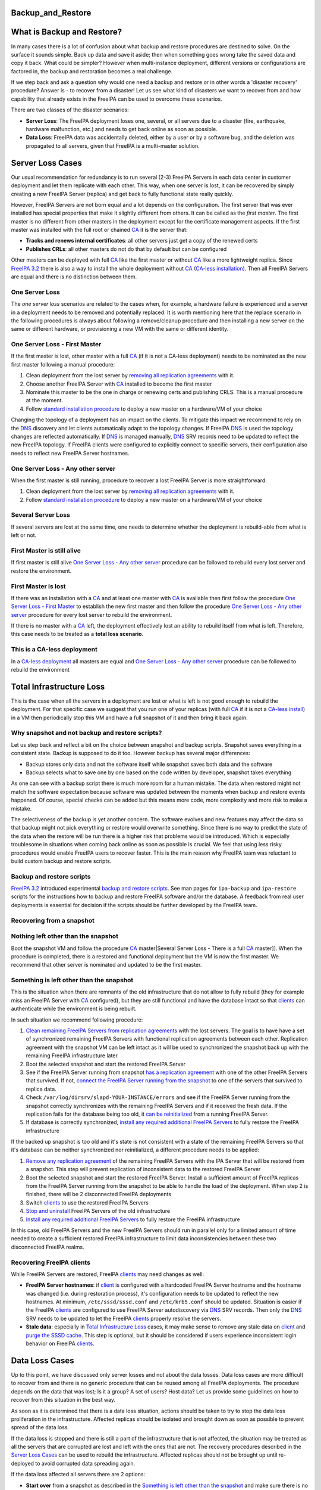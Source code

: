 Backup_and_Restore
==================



What is Backup and Restore?
===========================

In many cases there is a lot of confusion about what backup and restore
procedures are destined to solve. On the surface it sounds simple. Back
up data and save it aside; then when something goes wrong take the saved
data and copy it back. What could be simpler? However when
multi-instance deployment, different versions or configurations are
factored in, the backup and restoration becomes a real challenge.

If we step back and ask a question why would one need a backup and
restore or in other words a 'disaster recovery' procedure? Answer is -
to recover from a disaster! Let us see what kind of disasters we want to
recover from and how capability that already exists in the FreeIPA can
be used to overcome these scenarios.

There are two classes of the disaster scenarios:

-  **Server Loss**: The FreeIPA deployment loses one, several, or all
   servers due to a disaster (fire, earthquake, hardware malfunction,
   etc.) and needs to get back online as soon as possible.
-  **Data Loss**: FreeIPA data was accidentally deleted, either by a
   user or by a software bug, and the deletion was propagated to all
   servers, given that FreeIPA is a multi-master solution.



Server Loss Cases
=================

Our usual recommendation for redundancy is to run several (2-3) FreeIPA
Servers in each data center in customer deployment and let them
replicate with each other. This way, when one server is lost, it can be
recovered by simply creating a new FreeIPA Server (replica) and get back
to fully functional state really quickly.

However, FreeIPA Servers are not born equal and a lot depends on the
configuration. The first server that was ever installed has special
properties that make it slightly different from others. It can be called
as the *first master*. The first master is no different from other
masters in the deployment except for the certificate management aspects.
If the first master was installed with the full root or chained
`CA <PKI>`__ it is the server that:

-  **Tracks and renews internal certificates**: all other servers just
   get a copy of the renewed certs
-  **Publishes CRLs**: all other masters do not do that by default but
   can be configured

Other masters can be deployed with full `CA <PKI>`__ like the first
master or without `CA <PKI>`__ like a more lightweight replica. Since
`FreeIPA 3.2 <Releases/3.2.0>`__ there is also a way to install the
whole deployment without `CA <PKI>`__ (`CA-less
installation <V3/CA-less_install>`__). Then all FreeIPA Servers are
equal and there is no distinction between them.



One Server Loss
---------------

The *one server loss* scenarios are related to the cases when, for
example, a hardware failure is experienced and a server in a deployment
needs to be removed and potentially replaced. It is worth mentioning
here that the replace scenario in the following procedures is always
about following a remove/cleanup procedure and then installing a new
server on the same or different hardware, or provisioning a new VM with
the same or different identity.



One Server Loss - First Master
----------------------------------------------------------------------------------------------

If the first master is lost, other master with a full `CA <PKI>`__ (if
it is not a CA-less deployment) needs to be nominated as the new first
master following a manual procedure:

#. Clean deployment from the lost server by `removing all replication
   agreements <https://access.redhat.com/site/documentation/en-US/Red_Hat_Enterprise_Linux/6/html/Identity_Management_Guide/removing-replica.html>`__
   with it.
#. Choose another FreeIPA Server with `CA <PKI>`__ installed to become
   the first master
#. Nominate this master to be the one in charge or renewing certs and
   publishing CRLS. This is a manual procedure at the moment.
#. Follow `standard installation
   procedure <https://access.redhat.com/site/documentation/en-US/Red_Hat_Enterprise_Linux/6/html/Identity_Management_Guide/creating-the-replica.html>`__
   to deploy a new master on a hardware/VM of your choice

Changing the topology of a deployment has an impact on the clients. To
mitigate this impact we recommend to rely on the `DNS <DNS>`__ discovery
and let clients automatically adapt to the topology changes. If FreeIPA
`DNS <DNS>`__ is used the topology changes are reflected automatically.
If `DNS <DNS>`__ is managed manually, `DNS <DNS>`__ SRV records need to
be updated to reflect the new FreeIPA topology. If FreeIPA clients were
configured to explicitly connect to specific servers, their
configuration also needs to reflect new FreeIPA Server hostnames.



One Server Loss - Any other server
----------------------------------------------------------------------------------------------

When the first master is still running, procedure to recover a lost
FreeIPA Server is more straightforward:

#. Clean deployment from the lost server by `removing all replication
   agreements <https://access.redhat.com/site/documentation/en-US/Red_Hat_Enterprise_Linux/6/html/Identity_Management_Guide/removing-replica.html>`__
   with it.
#. Follow `standard installation
   procedure <https://access.redhat.com/site/documentation/en-US/Red_Hat_Enterprise_Linux/6/html/Identity_Management_Guide/creating-the-replica.html>`__
   to deploy a new master on a hardware/VM of your choice



Several Server Loss
-------------------

If several servers are lost at the same time, one needs to determine
whether the deployment is rebuild-able from what is left or not.



First Master is still alive
----------------------------------------------------------------------------------------------

If first master is still alive `One Server Loss - Any other
server <#One_Server_Loss_-_Any_other_server>`__ procedure can be
followed to rebuild every lost server and restore the environment.



First Master is lost
----------------------------------------------------------------------------------------------

If there was an installation with a `CA <PKI>`__ and at least one master
with `CA <PKI>`__ is available then first follow the procedure `One
Server Loss - First Master <#One_Server_Loss_-_First_Master>`__ to
establish the new first master and then follow the procedure `One Server
Loss - Any other server <#One_Server_Loss_-_Any_other_server>`__
procedure for every lost server to rebuild the environment.

If there is no master with a `CA <PKI>`__ left, the deployment
effectively lost an ability to rebuild itself from what is left.
Therefore, this case needs to be treated as a **total loss scenario**.



This is a CA-less deployment
----------------------------------------------------------------------------------------------

In a `CA-less deployment <V3/CA-less_install>`__ all masters are equal
and `One Server Loss - Any other
server <#One_Server_Loss_-_Any_other_server>`__ procedure can be
followed to rebuild the environment



Total Infrastructure Loss
=========================

This is the case when all the servers in a deployment are lost or what
is left is not good enough to rebuild the deployment. For that specific
case we suggest that you run one of your replicas (with full
`CA <PKI>`__ if it is not a `CA-less install <V3/CA-less_install>`__) in
a VM then periodically stop this VM and have a full snapshot of it and
then bring it back again.



Why snapshot and not backup and restore scripts?
------------------------------------------------

Let us step back and reflect a bit on the choice between snapshot and
backup scripts. Snapshot saves everything in a consistent state. Backup
is supposed to do it too. However backup has several major differences:

-  Backup stores only data and not the software itself while snapshot
   saves both data and the software
-  Backup selects what to save one by one based on the code written by
   developer, snapshot takes everything

As one can see with a backup script there is much more room for a human
mistake. The data when restored might not match the software expectation
because software was updated between the moments when backup and restore
events happened. Of course, special checks can be added but this means
more code, more complexity and more risk to make a mistake.

The selectiveness of the backup is yet another concern. The software
evolves and new features may affect the data so that backup might not
pick everything or restore would overwrite something. Since there is no
way to predict the state of the data when the restore will be run there
is a higher risk that problems would be introduced. Which is especially
troublesome in situations when coming back online as soon as possible is
crucial. We feel that using less risky procedures would enable FreeIPA
users to recover faster. This is the main reason why FreeIPA team was
reluctant to build custom backup and restore scripts.



Backup and restore scripts
----------------------------------------------------------------------------------------------

`FreeIPA 3.2 <Releases/3.2.0>`__ introduced experimental `backup and
restore scripts <V3/Backup_and_Restore>`__. See man pages for
``ipa-backup`` and ``ipa-restore`` scripts for the instructions how to
backup and restore FreeIPA software and/or the database. A feedback from
real user deployments is essential for decision if the scripts should be
further developed by the FreeIPA team.



Recovering from a snapshot
--------------------------



Nothing left other than the snapshot
----------------------------------------------------------------------------------------------

Boot the snapshot VM and follow the procedure
`CA <#Several_Server_Loss_-_There_is_a_full_%5B%5BPKI>`__ master|Several
Server Loss - There is a full `CA <PKI>`__ master]]. When the procedure
is completed, there is a restored and functional deployment but the VM
is now the first master. We recommend that other server is nominated and
updated to be the first master.



Something is left other than the snapshot
----------------------------------------------------------------------------------------------

This is the situation when there are remnants of the old infrastructure
that do not allow to fully rebuild (they for example miss an FreeIPA
Server with `CA <PKI>`__ configured), but they are still functional and
have the database intact so that `clients <Client>`__ can authenticate
while the environment is being rebuilt.

In such situation we recommend following procedure:

#. `Clean remaining FreeIPA Servers from replication
   agreements <https://access.redhat.com/site/documentation/en-US/Red_Hat_Enterprise_Linux/6/html/Identity_Management_Guide/removing-replica.html>`__
   with the lost servers. The goal is to have have a set of synchronized
   remaining FreeIPA Servers with functional replication agreements
   between each other. Replication agreement with the snapshot VM can be
   left intact as it will be used to synchronized the snapshot back up
   with the remaining FreeIPA infrastructure later.
#. Boot the selected snapshot and start the restored FreeIPA Server
#. See if the FreeIPA Server running from snapshot `has a replication
   agreement <https://access.redhat.com/site/documentation/en-US/Red_Hat_Enterprise_Linux/6/html/Identity_Management_Guide/ipa-replica-manage.html#viewing-repl-agmt>`__
   with one of the other FreeIPA Servers that survived. If not, `connect
   the FreeIPA Server running from the
   snapshot <https://access.redhat.com/site/documentation/en-US/Red_Hat_Enterprise_Linux/6/html/Identity_Management_Guide/managing-sync-agmt.html#Creating_Synchronization_Agreements>`__
   to one of the servers that survived to replica data.
#. Check ``/var/log/dirsrv/slapd-YOUR-INSTANCE/errors`` and see if the
   FreeIPA Server running from the snapshot correctly synchronizes with
   the remaining FreeIPA Servers and if it received the fresh data. If
   the replication fails for the database being too old, it `can be
   reinitialized <https://access.redhat.com/site/documentation/en-US/Red_Hat_Enterprise_Linux/6/html/Identity_Management_Guide/ipa-replica-manage.html#initialize>`__
   from a running FreeIPA Server.
#. If database is correctly synchronized, `install any required
   additional FreeIPA
   Servers <https://access.redhat.com/site/documentation/en-US/Red_Hat_Enterprise_Linux/6/html/Identity_Management_Guide/creating-the-replica.html>`__
   to fully restore the FreeIPA infrastructure

If the backed up snapshot is too old and it's state is not consistent
with a state of the remaining FreeIPA Servers so that it's database can
be neither synchronized nor reinitialized, a different procedure needs
to be applied:

#. `Remove any replication
   agreement <https://access.redhat.com/site/documentation/en-US/Red_Hat_Enterprise_Linux/6/html/Identity_Management_Guide/removing-replica.html>`__
   of the remaining FreeIPA Servers with the IPA Server that will be
   restored from a snapshot. This step will prevent replication of
   inconsistent data to the restored FreeIPA Server
#. Boot the selected snapshot and start the restored FreeIPA Server.
   Install a sufficient amount of FreeIPA replicas from the FreeIPA
   Server running from the snapshot to be able to handle the load of the
   deployment. When step 2 is finished, there will be 2 disconnected
   FreeIPA deployments
#. Switch `clients <Client>`__ to use the restored FreeIPA Servers
#. `Stop and
   uninstall <https://access.redhat.com/site/documentation/en-US/Red_Hat_Enterprise_Linux/6/html/Identity_Management_Guide/Uninstalling_IPA_Servers.html>`__
   FreeIPA Servers of the old infrastructure
#. `Install any required additional FreeIPA
   Servers <https://access.redhat.com/site/documentation/en-US/Red_Hat_Enterprise_Linux/6/html/Identity_Management_Guide/creating-the-replica.html>`__
   to fully restore the FreeIPA infrastructure

In this case, old FreeIPA Servers and the new FreeIPA Servers should run
in parallel only for a limited amount of time needed to create a
sufficient restored FreeIPA infrastructure to limit data inconsistencies
between these two disconnected FreeIPA realms.



Recovering FreeIPA clients
--------------------------

While FreeIPA Servers are restored, FreeIPA `clients <Client>`__ may
need changes as well:

-  **FreeIPA Server hostnames**: if `client <Client>`__ is configured
   with a hardcoded FreeIPA Server hostname and the hostname was changed
   (i.e. during restoration process), it's configuration needs to be
   updated to reflect the new hostnames. At minimum,
   ``/etc/sssd/sssd.conf`` and ``/etc/krb5.conf`` should be updated.
   Situation is easier if the FreeIPA `clients <Client>`__ are
   configured to use FreeIPA Server autodiscovery via `DNS <DNS>`__ SRV
   records. Then only the `DNS <DNS>`__ SRV needs to be updated to let
   the FreeIPA `clients <Client>`__ properly resolve the servers.
-  **Stale data**: especially in `Total Infrastructure
   Loss <#Total_Infrastructure_Loss>`__ cases, it may make sense to
   remove any stale data on `client <Client>`__ and `purge the SSSD
   cache <https://access.redhat.com/site/documentation/en-US/Red_Hat_Enterprise_Linux/6/html/Deployment_Guide/sssd-cache.html>`__.
   This step is optional, but it should be considered if users
   experience inconsistent login behavior on FreeIPA
   `clients <Client>`__.



Data Loss Cases
===============

Up to this point, we have discussed only server losses and not about the
data losses. Data loss cases are more difficult to recover from and
there is no generic procedure that can be reused among all FreeIPA
deployments. The procedure depends on the data that was lost; Is it a
group? A set of users? Host data? Let us provide some guidelines on how
to recover from this situation in the best way.

As soon as it is determined that there is a data loss situation, actions
should be taken to try to stop the data loss proliferation in the
infrastructure. Affected replicas should be isolated and brought down as
soon as possible to prevent spread of the data loss.

If the data loss is stopped and there is still a part of the
infrastructure that is not affected, the situation may be treated as all
the servers that are corrupted are lost and left with the ones that are
not. The recovery procedures described in the `Server Loss
Cases <#Server_Loss_Cases>`__ can be used to rebuild the infrastructure.
Affected replicas should not be brought up until re-deployed to avoid
corrupted data spreading again.

If the data loss affected all servers there are 2 options:

-  **Start over** from a snapshot as described in the `Something is left
   other than the
   snapshot <#Something_is_left_other_than_the_snapshot>`__ and make
   sure there is no replication between old and new replicas. This is a
   pretty drastic approach and should be used when most of the data is
   lost and deployment is completely dysfunctional anyway.

-  **Re-add lost data**. Use this method if the scope of the data loss
   can be identified. This procedure expects that either there exists a
   VM snapshot an FreeIPA Server before the data loss that can be used
   to retrieve s snapshot of the database (LDIF) with the database or
   that the FreeIPA Server database was backed up, either by using
   standard `Directory Server <Directory_Server>`__ tools to back up the
   data (``db2ldif``) or by using FreeIPA backup command
   (``ipa-backup --data --online``) if it is available in the deployed
   version of the FreeIPA. When the database snapshot (LDIF) is
   retrieved, lost LDAP entries can be retrieved from it and added to
   the database via standard ``ldapadd`` command. The restored entries
   will be then automatically propagated to other masters by standard
   replication.